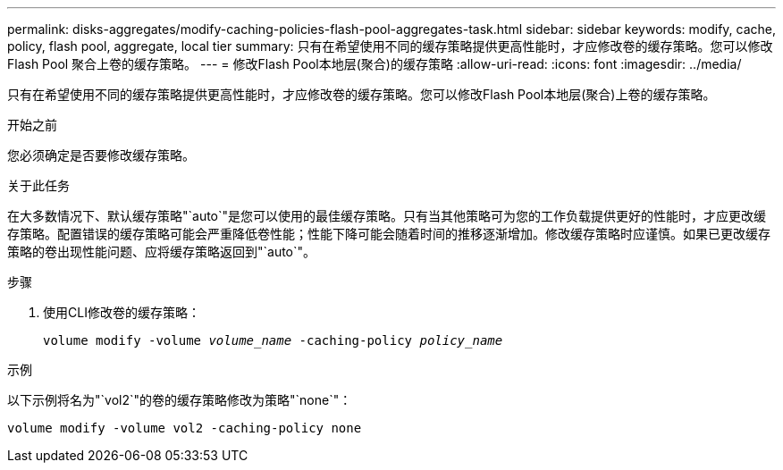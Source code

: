 ---
permalink: disks-aggregates/modify-caching-policies-flash-pool-aggregates-task.html 
sidebar: sidebar 
keywords: modify, cache, policy, flash pool, aggregate, local tier 
summary: 只有在希望使用不同的缓存策略提供更高性能时，才应修改卷的缓存策略。您可以修改 Flash Pool 聚合上卷的缓存策略。 
---
= 修改Flash Pool本地层(聚合)的缓存策略
:allow-uri-read: 
:icons: font
:imagesdir: ../media/


[role="lead"]
只有在希望使用不同的缓存策略提供更高性能时，才应修改卷的缓存策略。您可以修改Flash Pool本地层(聚合)上卷的缓存策略。

.开始之前
您必须确定是否要修改缓存策略。

.关于此任务
在大多数情况下、默认缓存策略"`auto`"是您可以使用的最佳缓存策略。只有当其他策略可为您的工作负载提供更好的性能时，才应更改缓存策略。配置错误的缓存策略可能会严重降低卷性能；性能下降可能会随着时间的推移逐渐增加。修改缓存策略时应谨慎。如果已更改缓存策略的卷出现性能问题、应将缓存策略返回到"`auto`"。

.步骤
. 使用CLI修改卷的缓存策略：
+
`volume modify -volume _volume_name_ -caching-policy _policy_name_`



.示例
以下示例将名为"`vol2`"的卷的缓存策略修改为策略"`none`"：

`volume modify -volume vol2 -caching-policy none`
